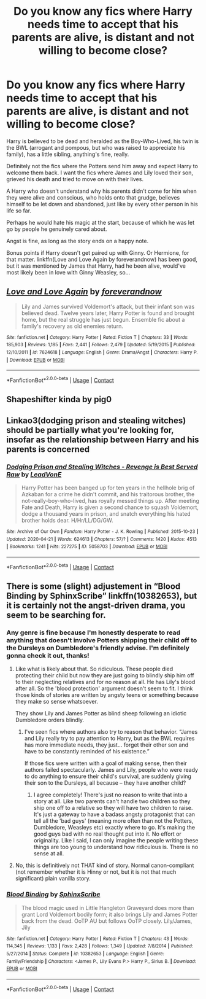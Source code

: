 #+TITLE: Do you know any fics where Harry needs time to accept that his parents are alive, is distant and not willing to become close?

* Do you know any fics where Harry needs time to accept that his parents are alive, is distant and not willing to become close?
:PROPERTIES:
:Author: Ad4513
:Score: 9
:DateUnix: 1607071072.0
:DateShort: 2020-Dec-04
:END:
Harry is believed to be dead and heralded as the Boy-Who-Lived, his twin is the BWL (arrogant and pompous, but who was raised to appreciate his family), has a little sibling, anything's fine, really.

Definitely not the fics where the Potters send him away and expect Harry to welcome them back. I want the fics where James and Lily loved their son, grieved his death and tried to move on with their lives.

A Harry who doesn't understand why his parents didn't come for him when they were alive and conscious, who holds onto that grudge, believes himself to be let down and abandoned, just like by every other person in his life so far.

Perhaps he would hate his magic at the start, because of which he was let go by people he genuinely cared about.

Angst is fine, as long as the story ends on a happy note.

Bonus points if Harry doesn't get paired up with Ginny. Or Hermione, for that matter. linkffn(Love and Love Again by foreverandnow) has been good, but it was mentioned by James that Harry, had he been alive, would've most likely been in love with Ginny Weasley, so...


** [[https://www.fanfiction.net/s/7624618/1/][*/Love and Love Again/*]] by [[https://www.fanfiction.net/u/2126353/foreverandnow][/foreverandnow/]]

#+begin_quote
  Lily and James survived Voldemort's attack, but their infant son was believed dead. Twelve years later, Harry Potter is found and brought home, but the real struggle has just begun. Ensemble fic about a family's recovery as old enemies return.
#+end_quote

^{/Site/:} ^{fanfiction.net} ^{*|*} ^{/Category/:} ^{Harry} ^{Potter} ^{*|*} ^{/Rated/:} ^{Fiction} ^{T} ^{*|*} ^{/Chapters/:} ^{33} ^{*|*} ^{/Words/:} ^{185,903} ^{*|*} ^{/Reviews/:} ^{1,185} ^{*|*} ^{/Favs/:} ^{2,441} ^{*|*} ^{/Follows/:} ^{2,479} ^{*|*} ^{/Updated/:} ^{5/19/2015} ^{*|*} ^{/Published/:} ^{12/10/2011} ^{*|*} ^{/id/:} ^{7624618} ^{*|*} ^{/Language/:} ^{English} ^{*|*} ^{/Genre/:} ^{Drama/Angst} ^{*|*} ^{/Characters/:} ^{Harry} ^{P.} ^{*|*} ^{/Download/:} ^{[[http://www.ff2ebook.com/old/ffn-bot/index.php?id=7624618&source=ff&filetype=epub][EPUB]]} ^{or} ^{[[http://www.ff2ebook.com/old/ffn-bot/index.php?id=7624618&source=ff&filetype=mobi][MOBI]]}

--------------

*FanfictionBot*^{2.0.0-beta} | [[https://github.com/FanfictionBot/reddit-ffn-bot/wiki/Usage][Usage]] | [[https://www.reddit.com/message/compose?to=tusing][Contact]]
:PROPERTIES:
:Author: FanfictionBot
:Score: 2
:DateUnix: 1607071094.0
:DateShort: 2020-Dec-04
:END:


** Shapeshifter kinda by pig0
:PROPERTIES:
:Author: Famous_Painter3709
:Score: 1
:DateUnix: 1607084220.0
:DateShort: 2020-Dec-04
:END:


** Linkao3(dodging prison and stealing witches) should be partially what you're looking for, insofar as the relationship between Harry and his parents is concerned
:PROPERTIES:
:Author: ranharpaz
:Score: 1
:DateUnix: 1607090490.0
:DateShort: 2020-Dec-04
:END:

*** [[https://archiveofourown.org/works/5058703][*/Dodging Prison and Stealing Witches - Revenge is Best Served Raw/*]] by [[https://www.archiveofourown.org/users/LeadVonE/pseuds/LeadVonE][/LeadVonE/]]

#+begin_quote
  Harry Potter has been banged up for ten years in the hellhole brig of Azkaban for a crime he didn't commit, and his traitorous brother, the not-really-boy-who-lived, has royally messed things up. After meeting Fate and Death, Harry is given a second chance to squash Voldemort, dodge a thousand years in prison, and snatch everything his hated brother holds dear. H/Hr/LL/DG/GW.
#+end_quote

^{/Site/:} ^{Archive} ^{of} ^{Our} ^{Own} ^{*|*} ^{/Fandom/:} ^{Harry} ^{Potter} ^{-} ^{J.} ^{K.} ^{Rowling} ^{*|*} ^{/Published/:} ^{2015-10-23} ^{*|*} ^{/Updated/:} ^{2020-04-21} ^{*|*} ^{/Words/:} ^{624613} ^{*|*} ^{/Chapters/:} ^{57/?} ^{*|*} ^{/Comments/:} ^{1420} ^{*|*} ^{/Kudos/:} ^{4513} ^{*|*} ^{/Bookmarks/:} ^{1241} ^{*|*} ^{/Hits/:} ^{227275} ^{*|*} ^{/ID/:} ^{5058703} ^{*|*} ^{/Download/:} ^{[[https://archiveofourown.org/downloads/5058703/Dodging%20Prison%20and.epub?updated_at=1603506095][EPUB]]} ^{or} ^{[[https://archiveofourown.org/downloads/5058703/Dodging%20Prison%20and.mobi?updated_at=1603506095][MOBI]]}

--------------

*FanfictionBot*^{2.0.0-beta} | [[https://github.com/FanfictionBot/reddit-ffn-bot/wiki/Usage][Usage]] | [[https://www.reddit.com/message/compose?to=tusing][Contact]]
:PROPERTIES:
:Author: FanfictionBot
:Score: 1
:DateUnix: 1607090514.0
:DateShort: 2020-Dec-04
:END:


** There is some (slight) adjustement in “Blood Binding by SphinxScribe” linkffn(10382653), but it is certainly not the angst-driven drama, you seem to be searching for.
:PROPERTIES:
:Author: ceplma
:Score: 0
:DateUnix: 1607071478.0
:DateShort: 2020-Dec-04
:END:

*** Any genre is fine because I'm honestly desperate to read anything that doesn't involve Potters shipping their child off to the Dursleys on Dumbledore's friendly advise. I'm definitely gonna check it out, thanks!
:PROPERTIES:
:Author: Ad4513
:Score: 3
:DateUnix: 1607071966.0
:DateShort: 2020-Dec-04
:END:

**** Like what is likely about that. So ridiculous. These people died protecting their child but now they are just going to blindly ship him off to their neglecting relatives and for no reason at all. He has Lily's blood after all. So the 'blood protection' argument doesn't seem to fit. I think those kinds of stories are written by angsty teens or something because they make so sense whatsoever.

They show Lily and James Potter as blind sheep following an idiotic Dumbledore orders blindly.
:PROPERTIES:
:Author: Steffidovah
:Score: 2
:DateUnix: 1607089494.0
:DateShort: 2020-Dec-04
:END:

***** I've seen fics where authors also try to reason that behavior. “James and Lily really try to pay attention to Harry, but as the BWL requires has more immediate needs, they just... forget their other son and have to be constantly reminded of his existence.”

If those fics were written with a goal of making sense, then their authors failed spectacularly. James and Lily, people who were ready to do anything to ensure their child's survival, are suddenly giving their son to the Dursleys, all because -- they have another child?
:PROPERTIES:
:Author: Ad4513
:Score: 1
:DateUnix: 1607138929.0
:DateShort: 2020-Dec-05
:END:

****** I agree completely! There's just no reason to write that into a story at all. Like two parents can't handle two children so they ship one off to a relative so they will have two children to raise. It's just a gateway to have a badass angsty protagonist that can tell all the 'bad guys' (meaning more often than not the Potters, Dumbledore, Weasleys etc) exactly where to go. It's making the good guys bad with no real thought put into it. No effort or originality. Like I said, I can only imagine the people writing these things are too young to understand how ridiculous is. There is no sense at all.
:PROPERTIES:
:Author: Steffidovah
:Score: 1
:DateUnix: 1607170620.0
:DateShort: 2020-Dec-05
:END:


**** No, this is definitively not THAT kind of story. Normal canon-compliant (not remember whether it is Hinny or not, but it is not that much significant) plain vanilla story.
:PROPERTIES:
:Author: ceplma
:Score: 1
:DateUnix: 1607072394.0
:DateShort: 2020-Dec-04
:END:


*** [[https://www.fanfiction.net/s/10382653/1/][*/Blood Binding/*]] by [[https://www.fanfiction.net/u/4636104/SphinxScribe][/SphinxScribe/]]

#+begin_quote
  The blood magic used in Little Hangleton Graveyard does more than grant Lord Voldemort bodily form; it also brings Lily and James Potter back from the dead. OoTP AU but follows OoTP closely. Lily/James, Jily
#+end_quote

^{/Site/:} ^{fanfiction.net} ^{*|*} ^{/Category/:} ^{Harry} ^{Potter} ^{*|*} ^{/Rated/:} ^{Fiction} ^{T} ^{*|*} ^{/Chapters/:} ^{43} ^{*|*} ^{/Words/:} ^{114,345} ^{*|*} ^{/Reviews/:} ^{1,133} ^{*|*} ^{/Favs/:} ^{2,428} ^{*|*} ^{/Follows/:} ^{1,349} ^{*|*} ^{/Updated/:} ^{7/8/2014} ^{*|*} ^{/Published/:} ^{5/27/2014} ^{*|*} ^{/Status/:} ^{Complete} ^{*|*} ^{/id/:} ^{10382653} ^{*|*} ^{/Language/:} ^{English} ^{*|*} ^{/Genre/:} ^{Family/Friendship} ^{*|*} ^{/Characters/:} ^{<James} ^{P.,} ^{Lily} ^{Evans} ^{P.>} ^{Harry} ^{P.,} ^{Sirius} ^{B.} ^{*|*} ^{/Download/:} ^{[[http://www.ff2ebook.com/old/ffn-bot/index.php?id=10382653&source=ff&filetype=epub][EPUB]]} ^{or} ^{[[http://www.ff2ebook.com/old/ffn-bot/index.php?id=10382653&source=ff&filetype=mobi][MOBI]]}

--------------

*FanfictionBot*^{2.0.0-beta} | [[https://github.com/FanfictionBot/reddit-ffn-bot/wiki/Usage][Usage]] | [[https://www.reddit.com/message/compose?to=tusing][Contact]]
:PROPERTIES:
:Author: FanfictionBot
:Score: 2
:DateUnix: 1607071496.0
:DateShort: 2020-Dec-04
:END:
